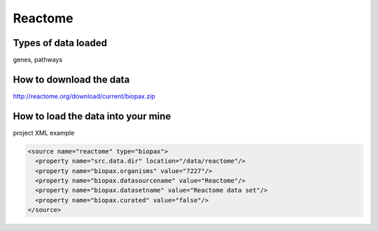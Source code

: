 Reactome
================================


Types of data loaded
--------------------

genes, pathways

How to download the data 
---------------------------

http://reactome.org/download/current/biopax.zip

How to load the data into your mine
--------------------------------------

project XML example

.. code-block:: xml

    <source name="reactome" type="biopax">
      <property name="src.data.dir" location="/data/reactome"/>
      <property name="biopax.organisms" value="7227"/>
      <property name="biopax.datasourcename" value="Reactome"/>
      <property name="biopax.datasetname" value="Reactome data set"/>
      <property name="biopax.curated" value="false"/>
    </source>
